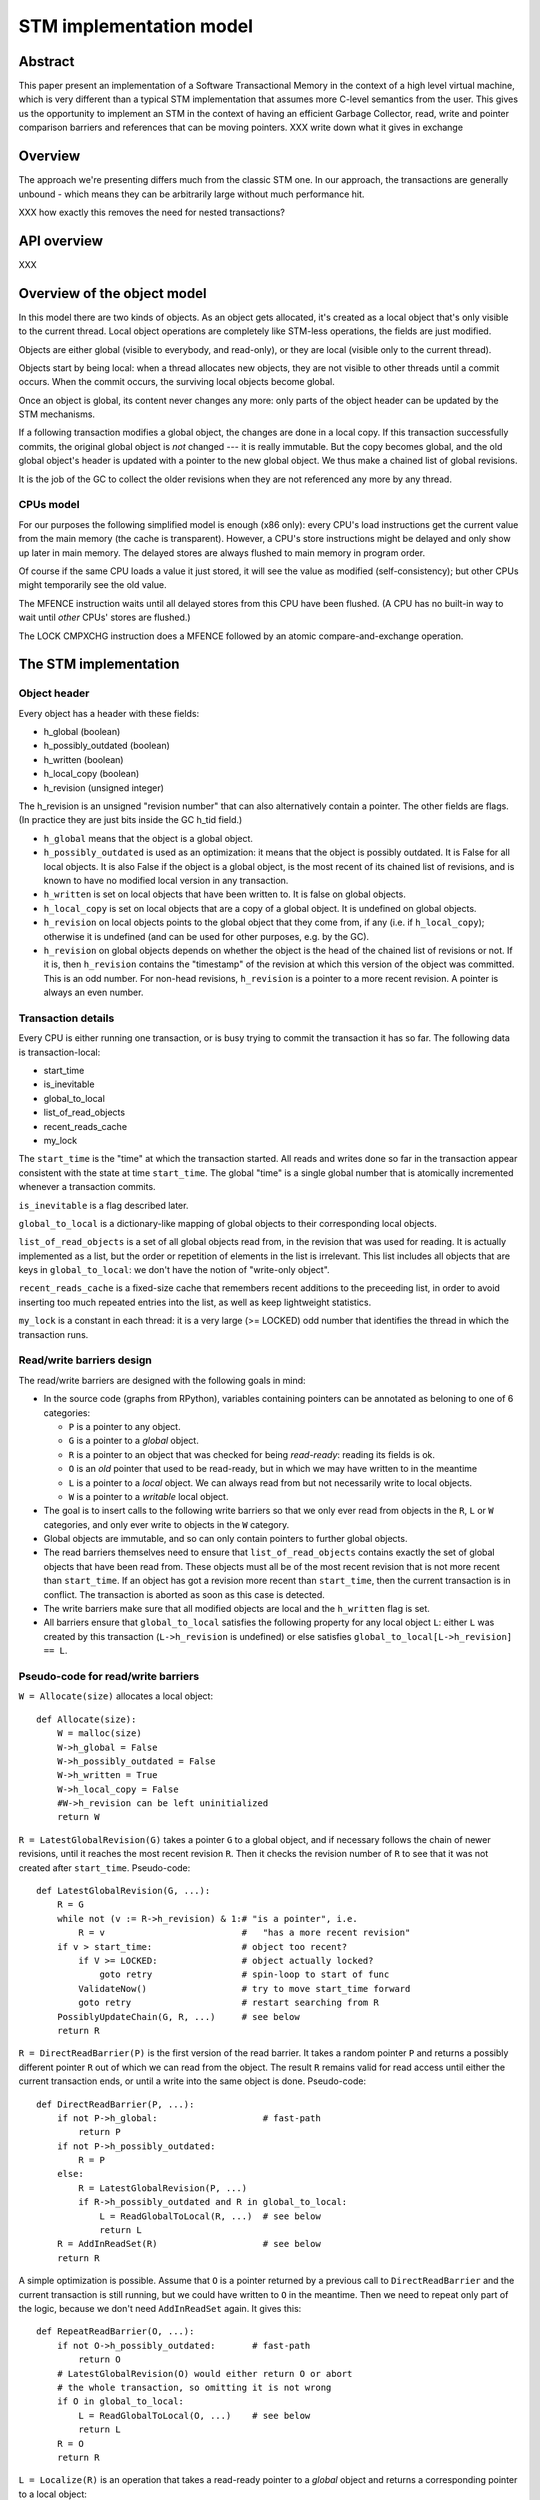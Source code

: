 ========================
STM implementation model
========================

Abstract
========

This paper present an implementation of a Software Transactional Memory in
the context of a high level virtual machine, which is very different than
a typical STM implementation that assumes more C-level semantics from the
user. This gives us the opportunity to implement an STM in the context
of having an efficient Garbage Collector, read, write and pointer comparison
barriers and references that can be moving pointers. XXX write down what it
gives in exchange

Overview
========

The approach we're presenting differs much from the classic STM one. In our
approach, the transactions are generally unbound - which means they can
be arbitrarily large without much performance hit.

XXX how exactly this removes the need for nested transactions?

API overview
============

XXX

Overview of the object model
============================

In this model there are two kinds of objects. As an object gets allocated,
it's created as a local object that's only visible to the current thread.
Local object operations are completely like STM-less operations, the fields
are just modified.

Objects are either global (visible to everybody, and read-only), or
they are local (visible only to the current thread).

Objects start by being local: when a thread allocates new objects, they
are not visible to other threads until a commit occurs.  When the commit
occurs, the surviving local objects become global.

Once an object is global, its content never changes any more: only parts
of the object header can be updated by the STM mechanisms.

If a following transaction modifies a global object, the changes are
done in a local copy.  If this transaction successfully commits, the
original global object is *not* changed --- it is really immutable.  But
the copy becomes global, and the old global object's header is updated
with a pointer to the new global object.  We thus make a chained list
of global revisions.

It is the job of the GC to collect the older revisions when they are
not referenced any more by any thread.


CPUs model
----------

For our purposes the following simplified model is enough (x86 only):
every CPU's load instructions get the current value from the main memory
(the cache is transparent).  However, a CPU's store instructions might
be delayed and only show up later in main memory.  The delayed stores
are always flushed to main memory in program order.

Of course if the same CPU loads a value it just stored, it will see the
value as modified (self-consistency); but other CPUs might temporarily
see the old value.

The MFENCE instruction waits until all delayed stores from this CPU have
been flushed.  (A CPU has no built-in way to wait until *other* CPUs'
stores are flushed.)

The LOCK CMPXCHG instruction does a MFENCE followed by an atomic
compare-and-exchange operation.



The STM implementation
============================================================


Object header
-------------

Every object has a header with these fields:

- h_global (boolean)
- h_possibly_outdated (boolean)
- h_written (boolean)
- h_local_copy (boolean)
- h_revision (unsigned integer)

The h_revision is an unsigned "revision number" that can also
alternatively contain a pointer.  The other fields are flags.  (In
practice they are just bits inside the GC h_tid field.)

- ``h_global`` means that the object is a global object.

- ``h_possibly_outdated`` is used as an optimization: it means that the
  object is possibly outdated.  It is False for all local objects.  It
  is also False if the object is a global object, is the most recent of
  its chained list of revisions, and is known to have no modified local
  version in any transaction.

- ``h_written`` is set on local objects that have been written to.
  It is false on global objects.

- ``h_local_copy`` is set on local objects that are a copy of a global
  object.  It is undefined on global objects.

- ``h_revision`` on local objects points to the global object that they
  come from, if any (i.e. if ``h_local_copy``); otherwise it is
  undefined (and can be used for other purposes, e.g. by the GC).

- ``h_revision`` on global objects depends on whether the object is the
  head of the chained list of revisions or not.  If it is, then
  ``h_revision`` contains the "timestamp" of the revision at which this
  version of the object was committed.  This is an odd number.  For
  non-head revisions, ``h_revision`` is a pointer to a more recent
  revision.  A pointer is always an even number.


Transaction details
-------------------

Every CPU is either running one transaction, or is busy trying to commit
the transaction it has so far.  The following data is transaction-local:

- start_time
- is_inevitable
- global_to_local
- list_of_read_objects
- recent_reads_cache
- my_lock

The ``start_time`` is the "time" at which the transaction started.  All
reads and writes done so far in the transaction appear consistent with
the state at time ``start_time``.  The global "time" is a single global
number that is atomically incremented whenever a transaction commits.

``is_inevitable`` is a flag described later.

``global_to_local`` is a dictionary-like mapping of global objects to
their corresponding local objects.

``list_of_read_objects`` is a set of all global objects read from, in
the revision that was used for reading.  It is actually implemented as a
list, but the order or repetition of elements in the list is irrelevant.
This list includes all objects that are keys in ``global_to_local``: we
don't have the notion of "write-only object".

``recent_reads_cache`` is a fixed-size cache that remembers recent
additions to the preceeding list, in order to avoid inserting too much
repeated entries into the list, as well as keep lightweight statistics.

``my_lock`` is a constant in each thread: it is a very large (>= LOCKED)
odd number that identifies the thread in which the transaction runs.


Read/write barriers design
---------------------------------------

The read/write barriers are designed with the following goals in mind:

- In the source code (graphs from RPython), variables containing
  pointers can be annotated as beloning to one of 6 categories:

  * ``P`` is a pointer to any object.

  * ``G`` is a pointer to a *global* object.

  * ``R`` is a pointer to an object that was checked for being
    *read-ready*: reading its fields is ok.

  * ``O`` is an *old* pointer that used to be read-ready, but in which
    we may have written to in the meantime

  * ``L`` is a pointer to a *local* object.  We can always read from
    but not necessarily write to local objects.

  * ``W`` is a pointer to a *writable* local object.

- The goal is to insert calls to the following write barriers so that we
  only ever read from objects in the ``R``, ``L`` or ``W`` categories,
  and only ever write to objects in the ``W`` category.

- Global objects are immutable, and so can only contain pointers to
  further global objects.

- The read barriers themselves need to ensure that
  ``list_of_read_objects`` contains exactly the set of global objects
  that have been read from.  These objects must all be of the most
  recent revision that is not more recent than ``start_time``.  If an
  object has got a revision more recent than ``start_time``, then the
  current transaction is in conflict.  The transaction is aborted as
  soon as this case is detected.

- The write barriers make sure that all modified objects are local and
  the ``h_written`` flag is set.

- All barriers ensure that ``global_to_local`` satisfies the following
  property for any local object ``L``: either ``L`` was created by
  this transaction (``L->h_revision`` is undefined) or else satisfies
  ``global_to_local[L->h_revision] == L``.


Pseudo-code for read/write barriers
---------------------------------------

``W = Allocate(size)`` allocates a local object::

    def Allocate(size):
        W = malloc(size)
        W->h_global = False
        W->h_possibly_outdated = False
        W->h_written = True
        W->h_local_copy = False
        #W->h_revision can be left uninitialized
        return W


``R = LatestGlobalRevision(G)`` takes a pointer ``G`` to a global object,
and if necessary follows the chain of newer revisions, until it reaches
the most recent revision ``R``.  Then it checks the revision number of
``R`` to see that it was not created after ``start_time``.
Pseudo-code::

    def LatestGlobalRevision(G, ...):
        R = G
        while not (v := R->h_revision) & 1:# "is a pointer", i.e.
            R = v                          #   "has a more recent revision"
        if v > start_time:                 # object too recent?
            if V >= LOCKED:                # object actually locked?
                goto retry                 # spin-loop to start of func
            ValidateNow()                  # try to move start_time forward
            goto retry                     # restart searching from R
        PossiblyUpdateChain(G, R, ...)     # see below
        return R


``R = DirectReadBarrier(P)`` is the first version of the read barrier.
It takes a random pointer ``P`` and returns a possibly different pointer
``R`` out of which we can read from the object.  The result ``R``
remains valid for read access until either the current transaction ends,
or until a write into the same object is done.  Pseudo-code::

    def DirectReadBarrier(P, ...):
        if not P->h_global:                    # fast-path
            return P
        if not P->h_possibly_outdated:
            R = P
        else:
            R = LatestGlobalRevision(P, ...)
            if R->h_possibly_outdated and R in global_to_local:
                L = ReadGlobalToLocal(R, ...)  # see below
                return L
        R = AddInReadSet(R)                    # see below
        return R


A simple optimization is possible.  Assume that ``O`` is a pointer
returned by a previous call to ``DirectReadBarrier`` and the current
transaction is still running, but we could have written to ``O`` in the
meantime.  Then we need to repeat only part of the logic, because we
don't need ``AddInReadSet`` again.  It gives this::

    def RepeatReadBarrier(O, ...):
        if not O->h_possibly_outdated:       # fast-path
            return O
        # LatestGlobalRevision(O) would either return O or abort
        # the whole transaction, so omitting it is not wrong
        if O in global_to_local:
            L = ReadGlobalToLocal(O, ...)    # see below
            return L
        R = O
        return R


``L = Localize(R)`` is an operation that takes a read-ready pointer to a
*global* object and returns a corresponding pointer to a local object::

    def Localize(R):
        assert R->h_global
        if R in global_to_local:
            return global_to_local[R]
        L = malloc(sizeof R)
        L->h_global = False
        L->h_possibly_outdated = False
        L->h_written = False
        L->h_local_copy = True
        L->h_revision = R          # back-reference to the original
        L->objectbody... = R->objectbody...
        global_to_local[R] = L
        list_of_read_objects.append(R)
        return L

    def LocalizeReadReady(R):
        if R->h_global:
            L = Localize(R)
        else:
            L = R
        return L


``W = WriteBarrier(P)`` and ``W = WriteBarrierFromReadReady(R)`` are
two versions of the write barrier::

    def WriteBarrier(P):
        if P->h_written:          # fast-path
            return P
        if not P->h_global:
            W = P
            R = W->h_revision
        else:
            if P->h_possibly_outdated:
                R = LatestGlobalRevision(P)
            else:
                R = P
            W = Localize(R)
        W->h_written = True
        R->h_possibly_outdated = True
        return W

    def WriteBarrierFromReadReady(R):
        if R->h_written:          # fast-path
            return R
        if not R->h_global:
            W = R
            R = W->h_revision
        else:
            W = Localize(R)
        W->h_written = True
        R->h_possibly_outdated = True
        return W


Auto-localization of some objects
----------------------------------------

The "fast-path" markers above are quick checks that are supposed to be
inlined in the caller, so that we only have to pay for a full call to a
barrier implementation when the fast-path fails.

However, even the fast-path of ``DirectReadBarrier`` fails repeatedly
when the ``DirectReadBarrier`` is invoked repeatedly on the same set of
global objects.  This occurs in example of code that repeatedly
traverses the same data structure, visiting the same objects over and
over again.

If the objects that make up the data structure were local, then we would
completely avoid triggering the read barrier's implementation.  So
occasionally, it is better to *localize* global objects even when they
are only read from.

The idea of localization is to break the strict rule that, as long as we
don't write anything, we can only find more global objects starting from
a global object.  This is relaxed here by occasionally making a local
copy even though we don't write to the object.

This is done by tweaking ``AddInReadSet``, whose main purpose is to
record the read object in a set (actually a list)::

    def AddInReadSet(R):
        if R not in recent_reads_cache:
            list_of_read_objects.append(R)
            recent_reads_cache[R] = 1
            # the cache is fixed-size, so the line above
            # possibly evinces another older entry
            return R
        else:
            count = recent_reads_cache[R]
            count += 1
            recent_reads_cache[R] = count
            if count < THRESHOLD:
                return R
            else:
                L = Localize(R) 
                return L


Note that the localized objects are just copies of the global objects.
So all the pointers they normally contain are pointers to further global
objects.  If we have a data structure involving a number of objects,
when traversing it we are going to fetch global pointers out of
localized objects, and we still need read barriers to go from the global
objects to the next local objects.

To get the most out of the optimization above, we also need to "fix"
local objects to change their pointers to go directly to further
local objects.

So ``L = ReadGlobalToLocal(R, R_Container, FieldName)`` is called with
optionally ``R_Container`` and ``FieldName`` referencing some
container's field out of which ``R`` was read::

    def ReadGlobalToLocal(R, R_Container, FieldName):
        L = global_to_local[R]
        if not R_Container->h_global:
            L_Container = R_Container
            L_Container->FieldName = L     # fix in-place
        return L


Finally, a similar optimization can be applied in
``LatestGlobalRevision``.  After it follows the chain of global
revisions, it can "compress" that chain in case it contained several
hops, and also update the original container's field to point directly
to the latest version::

    def PossiblyUpdateChain(G, R, R_Container, FieldName):
        if R != G and Rarely():
            # compress the chain one step (cannot compress the whole chain!)
            G->h_revision = R
            # update the original field
            R_Container->FieldName = R

This last line is a violation of the rule that global objects are
immutable.  It still works because it is only an optimization that will
avoid some chain-walking in the future.  If two threads conflict in
updating the same field to possibly different values, it is undefined
what exactly occurs: other CPUs can see either the original or any of
the modified values.  It works because the original and each modified
value are all interchangeable as far as correctness goes.

However, note that if the chain is longer than one item, we cannot fix
the whole chain -- we can only fix the first item.  The issue is that we
cannot at this point reliably walk the chain again until we reach ``R``,
precisely because *another* thread might be fixing the *same* chain in
such a way that ``R`` is then skipped.

``Rarely`` uses a thread-local counter to return True only rarely.  We
do the above update only rarely, rather than always, although it would
naively seem that doing the update always is a good idea.  The problem
is that it generates a lot of write traffic to global data that is
potentially shared between CPUs.  We will need more measurements, but it
seems that doing it too often causes CPUs to stall.  It is probable that
updates done by one CPU are sent to other CPUs at high cost, even though
these updates are not so important in this particular case (i.e. the
program would work fine if the other CPUs didn't see such updates at all
and instead repeated the same update logic locally).


Validation
------------------------------------

``ValidateDuringTransaction`` is called during a transaction just after
``start_time`` has been updated.  It makes sure that none of the read
objects have been modified since ``start_time``.  If one of these
objects is modified by another commit in parallel, then we want this
transaction to eventually fail.  More precisely, it will fail the next
time ``ValidateDuringTransaction`` is called.

Note a subtle point: if an object is currently locked, we have to wait
until it gets unlocked, because it might turn out to point to a more
recent version that is still older than the current global time.

Here is ``ValidateDuringTransaction``::

    def ValidateDuringTransaction(during_commit):
        for R in list_of_read_objects:
            v = R->h_revision
            if not (v & 1):             # "is a pointer", i.e.
                return False            #   "has a more recent revision"
            if v >= LOCKED:             # locked
                if not during_commit:
                    assert v != my_lock # we don't hold any lock
                    spin loop retry     # jump back to the "v = ..." line
                else:
                    if v == my_lock:    # locked by me: fine
                        pass
                    elif v < my_lock:   # spin loop OR abort, based on this
                        spin loop retry #   arbitrary condition (see below)
                    else:
                        return False
        return True

    def ValidateNow():
        start_time = GetGlobalCurTime()      # copy from the global time
        if not ValidateDuringTransaction(0): # do validation
            AbortTransaction()               # if it fails, abort

Checking for ``my_lock`` is only useful when ``ValidateDuringTransaction``
is called during commit, which is when we actually hold locks.  In that
case, ``wait_if_locked`` is set to False, otherwise we might end up with
two transactions that try to commit concurrently by first locking some
objects and then waiting for the other transaction to release the
objects it has locked.  This is a situation where one of the two
transactions should proceed and the other abort.  This is what
``v < my_lock`` attempts to do.


Local garbage collection
------------------------------------

Before we can commit, we need the system to perform a "local garbage
collection" step.  The problem is that recent objects (obtained with
``Allocate`` during the transaction) must originally have the
``h_global`` flag set to False, but this must be changed to True before
the commit is complete.  While we could make a chained list of all such
objects and change all their ``h_global`` flags now, such an operation
is wasteful: at least in PyPy, the vast majority of such objects are
already garbage.

Instead, we describe here the garbage collection mechanism used in PyPy
(with its STM-specific tweaks).  All newly allocated objects during a
transaction are obtained from a thread-specific "nursery".  The nursery
is empty when the transaction starts.  If the nursery fills up during
the execution of the transaction, a "minor collection" cycle moves the
surviving objects outside.  All these objects, both from the nursery and
those moved outside, have the ``h_global`` flag set to False.

At the end of the transaction, we perform a "local collection" cycle.
The main goal is to make surviving objects non-movable --- they cannot
live in any thread-local nursery as soon as they are visible from other
threads.  If they did, we could no longer clear the content of the
nursery when it fills up later.

The secondary goal of the local collection is to change the header flags
of all surviving objects: their ``h_global`` is set to True.  As an
optimization, during this step, all pointers that reference a *local but
not written to* object are changed to point directly to the original
global object.

Actual committing occurs after the local collection cycle is complete,
when *all* reachable objects are ``h_global``.

Hand-wavy pseudo-code::

    def FinishTransaction():
        FindRootsForLocalCollect()
        PerformLocalCollect()
        CommitTransaction()          # see below

    def FindRootsForLocalCollect():
        for (R, L) in global_to_local:
            if not L->h_written:     # non-written local objs are dropped
                L->h_global = True   # (becoming global and outdated -> R)
                L->h_possibly_outdated = True
                #L->h_revision is already R
                continue
            gcroots.add(R, L, 0)       # add 'L' as a root

    def PerformLocalCollect():
        collect from the roots...
        for all reached local object,
            change h_global False->True
            change h_written True->False
            if not h_local_copy:
                h_revision = 1

Note that non-written local objects are just shadow copies of existing
global objects.  For the sequel we just replace them with the original
global objects again.  This is done by tweaking the local objects'
header.

Note also that ``h_revision`` is free to be (ab)used on newly allocated
objects (the GC of PyPy does this), but it should be set to 1 just
before calling ``CommitTransaction``.


Committing
------------------------------------

Committing is a four-steps process:

1. We first take all global objects with a local copy that has been
written to, and mark them "locked" by putting in their ``h_revision``
field a special value that will cause parallel CPUs to spin loop in
``LatestGlobalRevision``.

2. We atomically increase the global time (with LOCK CMPXCHG).

3. We check again that all read objects are still up-to-date, i.e. have
not been replaced by a revision more recent than ``start_time``.  (This
is the last chance to abort a conflicting transaction; if we do, we have
to remember to release the locks.)

4. Finally, we unlock the global objects by overriding their
``h_revision``.  We put there now a pointer to the corresponding
previously-local object, and the previously-local object's header is
fixed so that it plays from now on the role of the global head of the
chained list.

In pseudo-code::

    def CommitTransaction():
        # (see below for the full version with inevitable transactions)
        AcquireLocks()
        cur_time = global_cur_time
        while not CMPXCHG(&global_cur_time, cur_time, cur_time + 2):
            cur_time = global_cur_time    # try again
        if cur_time != start_time:
            if not ValidateDuringTransaction(1): # only call it if needed
                AbortTransaction()               # last abort point
        UpdateChainHeads(cur_time)

Note the general style of usage of CMPXCHG: we first read normally the
current version of some data (here ``global_cur_time``), and then do the
expensive CMPXCHG operation.  It checks atomically if the value of the
data is still equal to the old value; if yes, it replaces it with a new
specified value and returns True; otherwise, it simply returns False.
In the latter case we just loop again.  (A simple case like this could
also be done with XADD, with a locked increment-by-two.)

Here is ``AcquireLocks``, locking the global objects.  Note that
"locking" here only means writing a value >= LOCKED in the
``h_revision`` field; it does not involve OS-specific thread locks::

    def AcquireLocks():
        for (R, L, 0) in gcroots SORTED BY R:
            v = R->h_revision
            if not (v & 1):         # "is a pointer", i.e.
                AbortTransaction()  #   "has a more recent revision"
            if v >= LOCKED:         # already locked by someone else
                spin loop retry     # jump back to the "v = ..." line
            if not CMPXCHG(&R->h_revision, v, my_lock):
                spin loop retry     # jump back to the "v = ..." line
            save v into the third item in gcroots, replacing the 0

We use CMPXCHG to store the lock.  This is required, because we must not
conflict with another CPU that would try to write its own lock in the
same field --- in that case, only one CPU can succeed.

Acquiring multiple locks comes with the question of how to avoid
deadlocks.  In this case, it is prevented by ordering the lock
acquisitions in the numeric order of the R pointers.  This should be
enough to prevent deadlocks even if two threads have several objects in
common in their gcroots.

The lock's value ``my_lock`` is, precisely, a very large odd number, at
least LOCKED (which should be some value like 0xFFFF0000).
Such a value causes ``LatestGlobalRevision`` to spin loop until the
lock is released (i.e.  another value is written in ``h_revision``).


After this, ``CommitTransaction`` increases the global time and then
calls ``ValidateDuringTransaction`` defined above.  It may still abort.  In
case ``AbortTransaction`` is called, it must release the locks.  This is
done by writing back the original timestamps in the ``h_revision``
fields::

    def CancelLocks():
        for (R, L, v) in gcroots:
            if v != 0:
                R->h_revision = v
                reset the entry in gcroots to v=0

    def AbortTransaction():
        CancelLocks()
        # call longjmp(), which is the function from C
        # going back to the transaction start
        longjmp()


Finally, in case of a successful commit, ``UpdateChainHeads`` also
releases the locks --- but it does so by writing in ``h_revision`` a
pointer to the previously-local object, thus increasing the length of
the chained list by one::

    def UpdateChainHeads(cur_time):
        new_revision = cur_time + 1     # make an odd number
        for (R, L, v) in gcroots:
            #L->h_global is already True
            #L->h_written is already False
            #L->h_possibly_outdated is already False
            L->h_revision = new_revision
            smp_wmb()
            #R->h_possibly_outdated is already True
            R->h_revision = L

``smp_wmb`` is a "write memory barrier": it means "make sure the
previous writes are sent to the main memory before the succeeding
writes".  On x86 it is just a "compiler fence", preventing the compiler
from doing optimizations that would move the assignment to
``R->h_revision`` earlier.  On non-x86 CPUs, it is actually a real CPU
instruction, needed because the CPU doesn't normally send to main memory
the writes in the original program order.  (In that situation, it could
be more efficiently done by splitting the loop in two: first update all
local objects, then only do one ``smp_wmb``, and then update all the
``R->h_revision`` fields.)

Note that the Linux documentation pushes forward the need to pair
``smp_wmb`` with either ``smp_read_barrier_depends`` or ``smp_rmb``.  In
our case we would need an ``smp_read_barrier_depends`` in
``LatestGlobalRevision``, in the loop.  It was omitted here because this
is always a no-op (i.e. the CPUs always provide this effect for us), not
only on x86 but on all modern CPUs.


Inevitable transactions
------------------------------------

A transaction is "inevitable" when it cannot abort any more.  It occurs
typically when the transaction tries to do I/O or a similar effect that
we cannot roll back.  Such effects are O.K., but they mean that we have
to guarantee the transaction's eventual successful commit.

The main restriction is that there can be only one inevitable
transaction at a time.  Right now the model doesn't allow any other
transaction to start or commit when there is an inevitable transaction;
this restriction could be lifted with additional work.

For now, the hint that the system has currently got an inevitable
transaction running is given by the value stored in ``global_cur_time``:
the largest positive number (equal to the ``INEVITABLE`` constant).

``BecomeInevitable`` is called from the middle of a transaction to
(attempt to) make the current transaction inevitable::

    def BecomeInevitable():
        inevitable_mutex.acquire()
        cur_time = global_cur_time
        while not CMPXCHG(&global_cur_time, cur_time, INEVITABLE):
            cur_time = global_cur_time    # try again
        if start_time != cur_time:
            start_time = cur_time
            if not ValidateDuringTransaction(0):
                global_cur_time = cur_time     # must restore the value
                inevitable_mutex.release()
                AbortTransaction()
        is_inevitable = True

We use a normal OS mutex to allow other threads to really sleep instead
of spin-looping until the inevitable transaction finishes.  So the
function ``GetGlobalCurTime`` is defined to return ``global_cur_time``
after waiting for other inevitable transaction to finish::
    
    def GetGlobalCurTime():
        assert not is_inevitable    # must not be myself inevitable
        t = global_cur_time
        if t == INEVITABLE:         # there is another inevitable tr.?
            inevitable_mutex.acquire()   # wait
            inevitable_mutex.release()
            return GetGlobalCurTime()    # retry
        return t

Then we extend ``CommitTransaction`` for inevitable support::

    def CommitTransaction():
        AcquireLocks()
        if is_inevitable:
            cur_time = start_time
            if not CMPXCHG(&global_cur_time, INEVITABLE, cur_time + 2):
                unreachable: no other thread changed global_cur_time
            inevitable_mutex.release()
        else:
            cur_time = GetGlobalCurTimeInCommit()
            while not CMPXCHG(&global_cur_time, cur_time, cur_time + 2):
                cur_time = GetGlobalCurTimeInCommit()  # try again
            if cur_time != start_time:
                if not ValidateDuringTransaction(1): # only call it if needed
                    AbortTransaction()               # last abort point
        UpdateChainHeads(cur_time)

    def GetGlobalCurTimeInCommit():
        t = global_cur_time
        if t == INEVITABLE:
            CancelLocks()
            inevitable_mutex.acquire()   # wait until released
            inevitable_mutex.release()
            AcquireLocks()
            return GetGlobalCurTimeInCommit()
        return t



Barrier placement in the source code
============================================================


Overview
-----------

Placing the read/write barriers in the source code is not necessarily
straightforward, because there are a lot of object states to choose
from.  The barriers described above are just the most common cases.

We classify here the object categories more precisely.  A pointer to an
object in the category ``R`` might actually point to one that is in the
more precise category ``L`` or ``W``.  Conversely, a pointer to an
object in the category ``L`` is also always in the categories ``R`` or
``O``.  This can be seen more generally in the implication
relationships::

     W => L => R => O => P       G => P    (I)

A letter X is called *more general than* a letter Y if ``Y => X``, and
*more precise than* a letter Y if ``X => Y``.

Barriers are used to make an object's category more precise.  Here are
all 12 interesting conversions, with the five functions from the section
`Read/write barriers design`_ (abbreviated as DRB, RRB, LRR, WrB and
WFR) as well as seven more potential conversions (written ``*``) that
could be implemented efficiently with slight variations:

    +--------+-----------------------------------+
    |        |                From               |
    +--------+-----+-----+-----+-----+-----+-----+
    |   To   |  P  |  G  |  O  |  R  |  L  |  W  |
    +========+=====+=====+=====+=====+=====+=====+
    |     R  | DRB |``*``| RRB |                 |
    +--------+-----+-----+-----+-----+-----------+
    |     L  |``*``|``*``|``*``| LRR |           |
    +--------+-----+-----+-----+-----+-----+-----+
    |     W  | WrB |``*``|``*``| WFR |``*``|     |
    +--------+-----+-----+-----+-----+-----+-----+

In the sequel we will refer to each of the 12 variations as *X2Y*
for X in ``P, G, O, R, L`` and Y in ``R, L, W``.


Constraints
-----------

The source code's pointer variables are each assigned one letter
from ``P, G, O, R, L, W`` such that:

* A variable is only passed into another variable with either the same
  or a more general letter.  This holds for intra- as well as
  inter-procedural definitions of "being passed" (i.e. also for
  arguments and return value).

* Read/write barriers can be inserted at any point, returning a variable
  of a more precise letter.

* Any read must be done on an object in category ``R, L, W``.  Any write
  must be done on an object in category ``W``.  Moreover an object must
  only be in category ``W`` if we can prove that a write necessarily
  occurs on the object.

* The ``L2W`` barrier is very cheap.  It is also the only barrier which
  doesn't need to return a potentially different pointer.  However,
  converting objects to the ``L`` category in first place (rather than
  ``R``) has a cost.  It should be done only for the objects on which we
  are *likely* to perform a write.

* An object in the ``R`` category falls back automatically to the ``O``
  category if we perform an operation (like a call to an unrelated
  function) that might potentially cause it to be written to.

* If we do a call that might cause the current transaction to end and
  the next one to start, then all live variables fall back to the ``P``
  category.

* The ``G`` category is only used by prebuilt constants.  In all
  other cases we don't know that a pointer is definitely not a local
  pointer.  The ``NULL`` constant is in all categories; ``G`` and ``L``
  have only ``NULL`` in common.

* In general, it is useful to minimize the number of executed barriers,
  and have the cheapest barriers possible.  If, for example, we have a
  control flow graph with two paths that reach (unconditionally) the
  same write location, but on one path the object is a ``R`` (because we
  just read something out of it) and on the other path the object is a
  ``G`` (because it is a global on which we did not perform any read),
  then we should insert the ``R2W`` barrier at the end of the first path
  and the ``G2W`` barrier at the end of the second path, rather than the
  ``P2W`` barrier only once after the control flow merges.

Pseudo-code for some of the remaining barriers::

    def G2R(G):
        assert G->h_global
        return P2R(G)        # the fast-path never works

    def G2W(G):
        assert G->h_global
        assert not G->h_written
        if G->h_possibly_outdated:
            R = LatestGlobalRevision(G)
        else:
            R = G
        W = Localize(R)
        W->h_written = True
        R->h_possibly_outdated = True
        return W

    def L2W(L):
        if L->h_written:    # fast-path
            return L
        L->h_written = True
        L->h_revision->h_possibly_outdated = True
        return L

Pointer equality: a comparison ``P1 == P2`` needs special care, because
there are several physical pointers corresponding logically to the same
object.  If ``P1`` or ``P2`` is the constant ``NULL`` then no special
treatment is needed.  Likewise if ``P1`` and ``P2`` are both known to be
local.  Otherwise, we need in general the following code (which could be
specialized as well if needed)::

    def PtrEq(P1, P2):
        return GlobalizeForComparison(P1) == GlobalizeForComparison(P2)

    def GlobalizeForComparison(P):
        if P == NULL:
            return NULL
        elif P->h_global:
            return LatestGlobalRevision(P)
        elif P->h_local_copy:
            return P->h_revision  # return the original global obj
        else:
            return P
